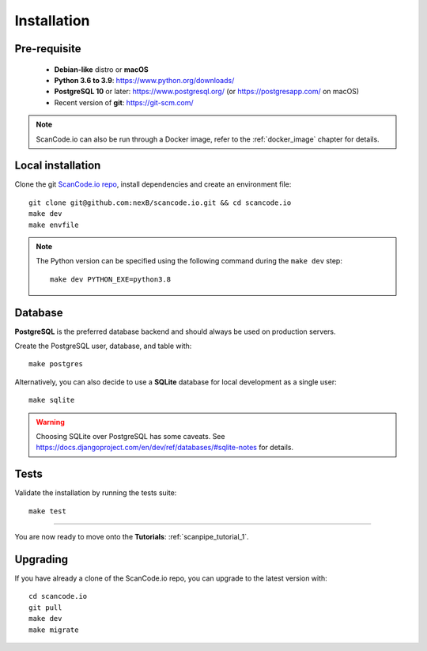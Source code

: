 .. _installation:

Installation
============

Pre-requisite
-------------

 * **Debian-like** distro or **macOS**
 * **Python 3.6 to 3.9**: https://www.python.org/downloads/
 * **PostgreSQL 10** or later: https://www.postgresql.org/ (or https://postgresapp.com/ on macOS)
 * Recent version of **git**: https://git-scm.com/

.. note::
    ScanCode.io can also be run through a Docker image,
    refer to the :ref:`docker_image` chapter for details.

Local installation
------------------

Clone the git `ScanCode.io repo <https://github.com/nexB/scancode.io>`_,
install dependencies and create an environment file::

    git clone git@github.com:nexB/scancode.io.git && cd scancode.io
    make dev
    make envfile

.. note::
    The Python version can be specified using the following command during the
    ``make dev`` step::

        make dev PYTHON_EXE=python3.8

Database
--------

**PostgreSQL** is the preferred database backend and should always be used on
production servers.

Create the PostgreSQL user, database, and table with::

    make postgres

Alternatively, you can also decide to use a **SQLite** database for local
development as a single user::

    make sqlite

.. warning::
    Choosing SQLite over PostgreSQL has some caveats. See
    https://docs.djangoproject.com/en/dev/ref/databases/#sqlite-notes
    for details.

Tests
-----

Validate the installation by running the tests suite::

    make test

----

You are now ready to move onto the **Tutorials**: :ref:`scanpipe_tutorial_1`.

Upgrading
---------

If you have already a clone of the ScanCode.io repo, you can upgrade to the
latest version with::

    cd scancode.io
    git pull
    make dev
    make migrate
